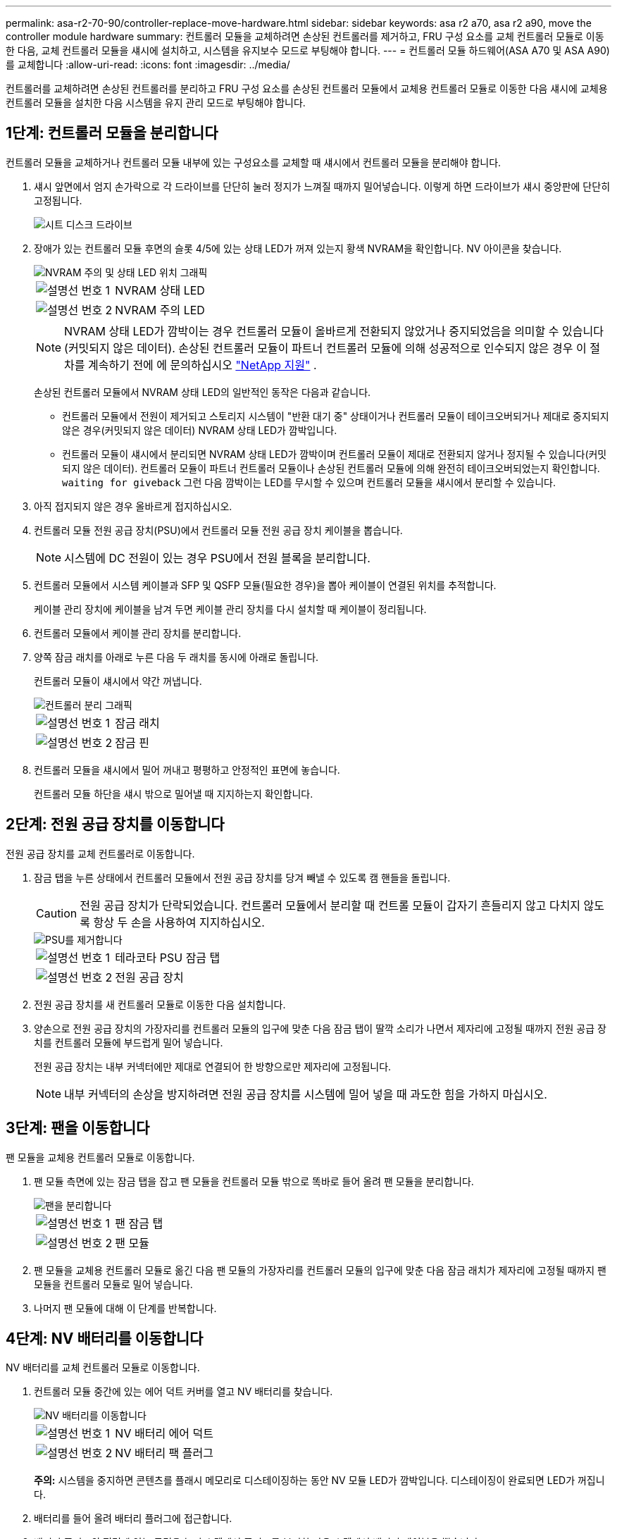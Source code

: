 ---
permalink: asa-r2-70-90/controller-replace-move-hardware.html 
sidebar: sidebar 
keywords: asa r2 a70, asa r2 a90, move the controller module hardware 
summary: 컨트롤러 모듈을 교체하려면 손상된 컨트롤러를 제거하고, FRU 구성 요소를 교체 컨트롤러 모듈로 이동한 다음, 교체 컨트롤러 모듈을 섀시에 설치하고, 시스템을 유지보수 모드로 부팅해야 합니다. 
---
= 컨트롤러 모듈 하드웨어(ASA A70 및 ASA A90)를 교체합니다
:allow-uri-read: 
:icons: font
:imagesdir: ../media/


[role="lead"]
컨트롤러를 교체하려면 손상된 컨트롤러를 분리하고 FRU 구성 요소를 손상된 컨트롤러 모듈에서 교체용 컨트롤러 모듈로 이동한 다음 섀시에 교체용 컨트롤러 모듈을 설치한 다음 시스템을 유지 관리 모드로 부팅해야 합니다.



== 1단계: 컨트롤러 모듈을 분리합니다

컨트롤러 모듈을 교체하거나 컨트롤러 모듈 내부에 있는 구성요소를 교체할 때 섀시에서 컨트롤러 모듈을 분리해야 합니다.

. 섀시 앞면에서 엄지 손가락으로 각 드라이브를 단단히 눌러 정지가 느껴질 때까지 밀어넣습니다. 이렇게 하면 드라이브가 섀시 중앙판에 단단히 고정됩니다.
+
image::../media/drw_a800_drive_seated_IEOPS-960.svg[시트 디스크 드라이브]

. 장애가 있는 컨트롤러 모듈 후면의 슬롯 4/5에 있는 상태 LED가 꺼져 있는지 황색 NVRAM을 확인합니다. NV 아이콘을 찾습니다.
+
image::../media/drw_a1K-70-90_nvram-led_ieops-1463.svg[NVRAM 주의 및 상태 LED 위치 그래픽]

+
[cols="1,4"]
|===


 a| 
image:../media/legend_icon_01.png["설명선 번호 1"]
 a| 
NVRAM 상태 LED



 a| 
image:../media/legend_icon_02.png["설명선 번호 2"]
 a| 
NVRAM 주의 LED

|===
+

NOTE: NVRAM 상태 LED가 깜박이는 경우 컨트롤러 모듈이 올바르게 전환되지 않았거나 중지되었음을 의미할 수 있습니다(커밋되지 않은 데이터). 손상된 컨트롤러 모듈이 파트너 컨트롤러 모듈에 의해 성공적으로 인수되지 않은 경우 이 절차를 계속하기 전에 에 문의하십시오 https://mysupport.netapp.com/site/global/dashboard["NetApp 지원"] .

+
손상된 컨트롤러 모듈에서 NVRAM 상태 LED의 일반적인 동작은 다음과 같습니다.

+
** 컨트롤러 모듈에서 전원이 제거되고 스토리지 시스템이 "반환 대기 중" 상태이거나 컨트롤러 모듈이 테이크오버되거나 제대로 중지되지 않은 경우(커밋되지 않은 데이터) NVRAM 상태 LED가 깜박입니다.
** 컨트롤러 모듈이 섀시에서 분리되면 NVRAM 상태 LED가 깜박이며 컨트롤러 모듈이 제대로 전환되지 않거나 정지될 수 있습니다(커밋되지 않은 데이터). 컨트롤러 모듈이 파트너 컨트롤러 모듈이나 손상된 컨트롤러 모듈에 의해 완전히 테이크오버되었는지 확인합니다. `waiting for giveback` 그런 다음 깜박이는 LED를 무시할 수 있으며 컨트롤러 모듈을 섀시에서 분리할 수 있습니다.


. 아직 접지되지 않은 경우 올바르게 접지하십시오.
. 컨트롤러 모듈 전원 공급 장치(PSU)에서 컨트롤러 모듈 전원 공급 장치 케이블을 뽑습니다.
+

NOTE: 시스템에 DC 전원이 있는 경우 PSU에서 전원 블록을 분리합니다.

. 컨트롤러 모듈에서 시스템 케이블과 SFP 및 QSFP 모듈(필요한 경우)을 뽑아 케이블이 연결된 위치를 추적합니다.
+
케이블 관리 장치에 케이블을 남겨 두면 케이블 관리 장치를 다시 설치할 때 케이블이 정리됩니다.

. 컨트롤러 모듈에서 케이블 관리 장치를 분리합니다.
. 양쪽 잠금 래치를 아래로 누른 다음 두 래치를 동시에 아래로 돌립니다.
+
컨트롤러 모듈이 섀시에서 약간 꺼냅니다.

+
image::../media/drw_a70-90_pcm_remove_replace_ieops-1365.svg[컨트롤러 분리 그래픽]

+
[cols="1,4"]
|===


 a| 
image:../media/legend_icon_01.png["설명선 번호 1"]
| 잠금 래치 


 a| 
image:../media/legend_icon_02.png["설명선 번호 2"]
 a| 
잠금 핀

|===
. 컨트롤러 모듈을 섀시에서 밀어 꺼내고 평평하고 안정적인 표면에 놓습니다.
+
컨트롤러 모듈 하단을 섀시 밖으로 밀어낼 때 지지하는지 확인합니다.





== 2단계: 전원 공급 장치를 이동합니다

전원 공급 장치를 교체 컨트롤러로 이동합니다.

. 잠금 탭을 누른 상태에서 컨트롤러 모듈에서 전원 공급 장치를 당겨 빼낼 수 있도록 캠 핸들을 돌립니다.
+

CAUTION: 전원 공급 장치가 단락되었습니다. 컨트롤러 모듈에서 분리할 때 컨트롤 모듈이 갑자기 흔들리지 않고 다치지 않도록 항상 두 손을 사용하여 지지하십시오.

+
image::../media/drw_a70-90_psu_remove_replace_ieops-1368.svg[PSU를 제거합니다]

+
[cols="1,4"]
|===


 a| 
image::../media/legend_icon_01.svg[설명선 번호 1]
| 테라코타 PSU 잠금 탭 


 a| 
image::../media/legend_icon_02.svg[설명선 번호 2]
 a| 
전원 공급 장치

|===
. 전원 공급 장치를 새 컨트롤러 모듈로 이동한 다음 설치합니다.
. 양손으로 전원 공급 장치의 가장자리를 컨트롤러 모듈의 입구에 맞춘 다음 잠금 탭이 딸깍 소리가 나면서 제자리에 고정될 때까지 전원 공급 장치를 컨트롤러 모듈에 부드럽게 밀어 넣습니다.
+
전원 공급 장치는 내부 커넥터에만 제대로 연결되어 한 방향으로만 제자리에 고정됩니다.

+

NOTE: 내부 커넥터의 손상을 방지하려면 전원 공급 장치를 시스템에 밀어 넣을 때 과도한 힘을 가하지 마십시오.





== 3단계: 팬을 이동합니다

팬 모듈을 교체용 컨트롤러 모듈로 이동합니다.

. 팬 모듈 측면에 있는 잠금 탭을 잡고 팬 모듈을 컨트롤러 모듈 밖으로 똑바로 들어 올려 팬 모듈을 분리합니다.
+
image::../media/drw_a70-90_fan_remove_replace_ieops-1366.svg[팬을 분리합니다]

+
[cols="1,4"]
|===


 a| 
image::../media/legend_icon_01.svg[설명선 번호 1]
 a| 
팬 잠금 탭



 a| 
image::../media/legend_icon_02.svg[설명선 번호 2]
 a| 
팬 모듈

|===
. 팬 모듈을 교체용 컨트롤러 모듈로 옮긴 다음 팬 모듈의 가장자리를 컨트롤러 모듈의 입구에 맞춘 다음 잠금 래치가 제자리에 고정될 때까지 팬 모듈을 컨트롤러 모듈로 밀어 넣습니다.
. 나머지 팬 모듈에 대해 이 단계를 반복합니다.




== 4단계: NV 배터리를 이동합니다

NV 배터리를 교체 컨트롤러 모듈로 이동합니다.

. 컨트롤러 모듈 중간에 있는 에어 덕트 커버를 열고 NV 배터리를 찾습니다.
+
image::../media/drw_a70-90_remove_replace_nvmembat_ieops-1369.svg[NV 배터리를 이동합니다]

+
[cols="1,4"]
|===


 a| 
image::../media/legend_icon_01.svg[설명선 번호 1]
| NV 배터리 에어 덕트 


 a| 
image::../media/legend_icon_02.svg[설명선 번호 2]
 a| 
NV 배터리 팩 플러그

|===
+
*주의:* 시스템을 중지하면 콘텐츠를 플래시 메모리로 디스테이징하는 동안 NV 모듈 LED가 깜박입니다. 디스테이징이 완료되면 LED가 꺼집니다.

. 배터리를 들어 올려 배터리 플러그에 접근합니다.
. 배터리 플러그의 전면에 있는 클립을 눌러 소켓에서 플러그를 분리한 다음 소켓에서 배터리 케이블을 뽑습니다.
. 에어 덕트 및 컨트롤러 모듈에서 배터리를 들어 올립니다.
. 배터리 팩을 교체용 컨트롤러 모듈로 이동한 다음 교체용 컨트롤러 모듈에 설치합니다.
+
.. 교체용 컨트롤러 모듈에서 NV 배터리 공기 덕트를 엽니다.
.. 배터리 플러그를 소켓에 꽂고 플러그가 제자리에 잠겼는지 확인하십시오.
.. 배터리 팩을 슬롯에 삽입하고 배터리 팩을 단단히 눌러 제자리에 고정되었는지 확인합니다.
.. NV 배터리 에어 덕트를 닫으십시오.






== 5단계: 시스템 DIMM을 이동합니다

DIMM을 교체용 컨트롤러 모듈로 이동합니다.

. 컨트롤러 상단에 있는 컨트롤러 에어 덕트를 엽니다.
+
.. 에어 덕트 끝의 오목한 부분에 손가락을 삽입합니다.
.. 에어 덕트를 들어 올려 최대한 위로 돌립니다.


. 마더보드에서 시스템 DIMM을 찾습니다.
+
image::../media/drw_a70_90_dimm_ieops-1513.svg[DIMM 맵]

+
[cols="1,4"]
|===


 a| 
image::../media/legend_icon_01.svg[설명선 번호 1]
| 시스템 DIMM입니다 
|===
. DIMM을 올바른 방향으로 교체 컨트롤러 모듈에 삽입할 수 있도록 소켓에 있는 DIMM의 방향을 기록해 두십시오.
. DIMM의 양쪽에 있는 두 개의 DIMM 이젝터 탭을 천천히 밀어 슬롯에서 DIMM을 꺼낸 다음 슬롯에서 DIMM을 밀어 꺼냅니다.
+

NOTE: DIMM 회로 보드의 구성 요소에 압력이 가해질 수 있으므로 DIMM의 가장자리를 조심스럽게 잡으십시오.

. DIMM을 설치할 교체용 컨트롤러 모듈에서 슬롯을 찾습니다.
. DIMM을 슬롯에 똑바로 삽입합니다.
+
DIMM은 슬롯에 단단히 장착되지만 쉽게 장착할 수 있습니다. 그렇지 않은 경우 DIMM을 슬롯에 재정렬하고 다시 삽입합니다.

+

NOTE: DIMM이 균일하게 정렬되어 슬롯에 완전히 삽입되었는지 육안으로 검사합니다.

. 이젝터 탭이 DIMM 끝 부분의 노치 위에 끼워질 때까지 DIMM의 상단 가장자리를 조심스럽게 단단히 누릅니다.
. 나머지 DIMM에 대해 이 단계를 반복합니다.
. 컨트롤러 공기 덕트를 닫습니다.




== 6단계: 입출력 모듈을 이동합니다

입출력 모듈을 교체용 컨트롤러 모듈로 이동합니다.

image::../media/drw_a70_90_io_remove_replace_ieops-1532.svg[입출력 모듈을 분리합니다]

[cols="1,4"]
|===


 a| 
image::../media/legend_icon_01.svg[설명선 번호 1]
| I/O 모듈 캠 레버 
|===
. 대상 I/O 모듈의 케이블을 뽑습니다.
+
케이블을 어디에 연결했는지 알 수 있도록 케이블에 레이블을 지정해야 합니다.

. 케이블 관리 ARM 안쪽에 있는 단추를 당기고 아래로 돌려 케이블 관리 ARM를 아래로 돌립니다.
. 컨트롤러 모듈에서 I/O 모듈을 분리합니다.
+
.. 대상 I/O 모듈 캠 래치 버튼을 누릅니다.
.. 캠 래치를 최대한 아래로 돌립니다. 수평 모듈의 경우 캠을 모듈에서 최대한 멀리 돌립니다.
.. 손가락을 캠 레버 입구에 넣고 모듈을 컨트롤러 모듈에서 당겨 모듈을 분리합니다.
+
입출력 모듈이 있던 슬롯을 추적해야 합니다.

.. I/O 캠 래치가 I/O 캠 핀과 맞물리기 시작할 때까지 I/O 모듈을 슬롯에 부드럽게 밀어 넣은 다음 I/O 캠 래치를 위로 끝까지 밀어 모듈을 제자리에 잠급니다.


. 이 단계를 반복하여 슬롯 6 및 7에 있는 모듈을 제외한 나머지 입출력 모듈을 교체용 컨트롤러 모듈로 이동합니다.
+

NOTE: 슬롯 6 및 7에서 입출력 모듈을 이동하려면 이러한 입출력 모듈이 포함된 캐리어를 장애가 있는 컨트롤러 모듈에서 교체용 컨트롤러 모듈로 이동해야 합니다.

. 슬롯 6 및 7에 있는 I/O 모듈이 포함된 캐리어를 교체용 컨트롤러 모듈로 이동합니다.
+
.. 캐리어 핸들의 맨 오른쪽 손잡이에 있는 버튼을 누릅니다. .. 손상된 컨트롤러 모듈에서 캐리어를 밀어 꺼냅니다. 손상된 컨트롤러 모듈과 같은 위치에 있는 교체용 컨트롤러 모듈에 캐리어를 삽입합니다.
.. 캐리어가 제자리에 잠길 때까지 캐리어를 교체용 컨트롤러 모듈 안으로 부드럽게 밀어 넣습니다.






== 7단계: 시스템 관리 모듈을 이동합니다

시스템 관리 모듈을 교체용 컨트롤러 모듈로 이동합니다.

image::../media/drw_a70-90_sys-mgmt_replace_ieops-1373.svg[시스템 관리 모듈을 교체합니다]

[cols="1,4"]
|===


 a| 
image::../media/legend_icon_01.svg[설명선 번호 1]
 a| 
시스템 관리 모듈 캠 래치



 a| 
image::../media/legend_icon_02.svg[설명선 번호 2]
 a| 
부트 미디어 잠금 버튼



 a| 
image::../media/legend_icon_03.svg[설명선 번호 3]
 a| 
교체 시스템 관리 모듈

|===
. 손상된 컨트롤러 모듈에서 시스템 관리 모듈을 분리합니다.
+
.. 시스템 관리 캠 버튼을 누릅니다.
.. 캠 레버를 완전히 아래로 돌립니다.
.. 손가락을 캠 레버에 대고 모듈을 똑바로 당겨 시스템에서 빼냅니다.


. 시스템 관리 모듈을 장애가 있는 컨트롤러 모듈의 슬롯과 동일한 슬롯에 있는 교체 컨트롤러 모듈에 설치합니다.
+
.. 시스템 관리 모듈의 가장자리를 시스템 입구에 맞추고 컨트롤러 모듈에 부드럽게 밀어 넣습니다.
.. 캠 래치가 I/O 캠 핀과 맞물리기 시작할 때까지 모듈을 슬롯에 부드럽게 밀어 넣은 다음 캠 래치를 위로 끝까지 돌려 모듈을 제자리에 잠급니다.






== 8단계: NVRAM 모듈을 이동합니다

NVRAM 모듈을 교체용 컨트롤러 모듈로 이동합니다.

image::../media/drw_a70-90_nvram12_remove_replace_ieops-1370.svg[NVRAM12 모듈 및 DIMM을 분리합니다]

[cols="1,4"]
|===


| image:../media/legend_icon_01.png["설명선 번호 1"]  a| 
캠 잠금 버튼



 a| 
image:../media/legend_icon_02.png["설명선 번호 2"]
| DIMM 잠금 탭 
|===
. 손상된 컨트롤러 모듈에서 NVRAM 모듈을 분리합니다.
+
.. 캠 래치 버튼을 누릅니다.
+
캠 버튼이 섀시에서 멀어져 있습니다.

.. 캠 래치를 끝까지 돌립니다.
.. 캠 레버 입구에 손가락을 넣고 엔클로저 밖으로 모듈을 당겨 엔클로저에서 NVRAM 모듈을 분리합니다.


. NVRAM 모듈을 교체용 컨트롤러 모듈의 슬롯 4/5에 설치합니다.
+
.. 모듈을 슬롯 4/5의 섀시 입구 가장자리에 맞춥니다.
.. 모듈을 조심스럽게 슬롯에 완전히 밀어 넣은 다음 캠 래치를 위로 끝까지 밀어 모듈을 제자리에 잠급니다.






== 9단계: 컨트롤러 모듈을 설치합니다

컨트롤러 모듈을 다시 설치하고 재부팅합니다.

. 공기 덕트를 끝까지 돌려 완전히 닫혔는지 확인합니다.
+
컨트롤러 모듈 판금과 수평을 이루어야 합니다.

. 컨트롤러 모듈의 끝을 섀시의 입구에 맞춘 다음 컨트롤러 모듈을 반쯤 조심스럽게 시스템에 밀어 넣습니다.
+

NOTE: 지시가 있을 때까지 컨트롤러 모듈을 섀시에 완전히 삽입하지 마십시오.

. 필요에 따라 시스템을 다시 연결합니다.
+
트랜시버(QSFP 또는 SFP)를 제거한 경우 광섬유 케이블을 사용하는 경우 트랜시버를 다시 설치해야 합니다.

. 컨트롤러 모듈 재설치를 완료합니다.
+
.. 컨트롤러 모듈이 중앙판과 만나 완전히 장착될 때까지 섀시 안으로 단단히 밀어 넣습니다.
+
컨트롤러 모듈이 완전히 장착되면 잠금 래치가 상승합니다.



+

NOTE: 커넥터가 손상되지 않도록 컨트롤러 모듈을 섀시에 밀어 넣을 때 과도한 힘을 가하지 마십시오.

+
.. 잠금 래치를 위쪽으로 돌려 잠금 위치에 놓습니다.


. 전원 코드를 전원 공급 장치에 연결합니다.
+

NOTE: DC 전원 공급 장치가 있는 경우 컨트롤러 모듈이 섀시에 완전히 장착된 후 전원 공급 장치에 전원 블록을 다시 연결합니다.

+
전원이 복원되면 컨트롤러 모듈이 부팅됩니다. LOADER 프롬프트로 부팅되는 경우 명령을 사용하여 컨트롤러를 `boot_ontap` 재부팅합니다.

. 'storage failover modify -node local -auto-반환 true' 명령을 사용하여 자동 반환 기능을 해제한 경우 이 반환 기능을 복구합니다.
. AutoSupport가 설정된 경우 명령을 사용하여 자동 케이스 생성을 복원/억제 `system node autosupport invoke -node * -type all -message MAINT=END` 해제합니다.
. 케이블 관리 장치를 다시 설치하고 컨트롤러를 다시 연결하십시오.

